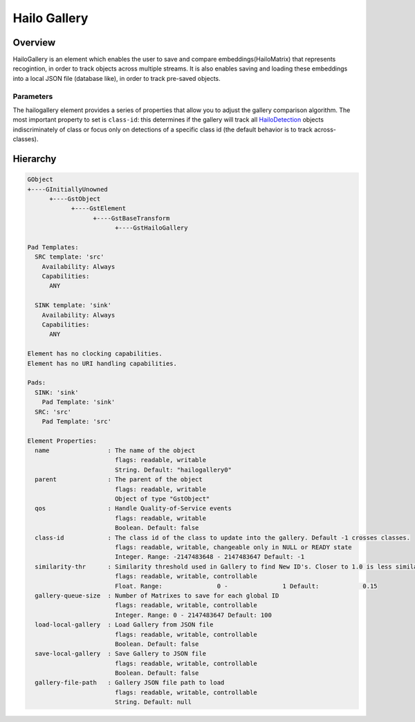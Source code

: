 Hailo Gallery
==============

Overview
--------

HailoGallery is an element which enables the user to save and compare embeddings(HailoMatrix) that represents recogintion, in order to track objects across multiple streams.
It is also enables saving and loading these embeddings into a local JSON file (database like), in order to track pre-saved objects.

Parameters
^^^^^^^^^^

The hailogallery element provides a series of properties that allow you to adjust the gallery comparison algorithm. The most important property to set is ``class-id``\ : this determines if the gallery will track all `HailoDetection <../write_your_own_application/hailo-objects-api.rst#hailodetection>`_ objects indiscriminately of class or focus only on detections of a specific class id (the default behavior is to track across-classes).

Hierarchy
---------

.. code-block::

  GObject
  +----GInitiallyUnowned
        +----GstObject
              +----GstElement
                    +----GstBaseTransform
                          +----GstHailoGallery

  Pad Templates:
    SRC template: 'src'
      Availability: Always
      Capabilities:
        ANY
    
    SINK template: 'sink'
      Availability: Always
      Capabilities:
        ANY

  Element has no clocking capabilities.
  Element has no URI handling capabilities.

  Pads:
    SINK: 'sink'
      Pad Template: 'sink'
    SRC: 'src'
      Pad Template: 'src'

  Element Properties:
    name                : The name of the object
                          flags: readable, writable
                          String. Default: "hailogallery0"
    parent              : The parent of the object
                          flags: readable, writable
                          Object of type "GstObject"
    qos                 : Handle Quality-of-Service events
                          flags: readable, writable
                          Boolean. Default: false
    class-id            : The class id of the class to update into the gallery. Default -1 crosses classes.
                          flags: readable, writable, changeable only in NULL or READY state
                          Integer. Range: -2147483648 - 2147483647 Default: -1 
    similarity-thr      : Similarity threshold used in Gallery to find New ID's. Closer to 1.0 is less similar.
                          flags: readable, writable, controllable
                          Float. Range:               0 -               1 Default:            0.15 
    gallery-queue-size  : Number of Matrixes to save for each global ID
                          flags: readable, writable, controllable
                          Integer. Range: 0 - 2147483647 Default: 100 
    load-local-gallery  : Load Gallery from JSON file
                          flags: readable, writable, controllable
                          Boolean. Default: false
    save-local-gallery  : Save Gallery to JSON file
                          flags: readable, writable, controllable
                          Boolean. Default: false
    gallery-file-path   : Gallery JSON file path to load
                          flags: readable, writable, controllable
                          String. Default: null